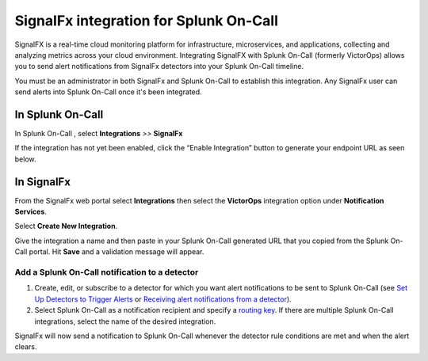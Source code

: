 SignalFx integration for Splunk On-Call
**********************************************************

SignalFX is a real-time cloud monitoring platform for infrastructure,
microservices, and applications, collecting and analyzing metrics across
your cloud environment. Integrating SignalFX with Splunk On-Call
(formerly VictorOps) allows you to send alert notifications from
SignalFx detectors into your Splunk On-Call timeline.

You must be an administrator in both SignalFx and Splunk On-Call to
establish this integration. Any SignalFx user can send alerts into
Splunk On-Call once it's been integrated.

**In Splunk On-Call**
---------------------

In Splunk On-Call , select **Integrations** *>>* **SignalFx**

If the integration has not yet been enabled, click the “Enable
Integration” button to generate your endpoint URL as seen below.

.. image:: /_images/spoc/SignalFX_VO@2x.png

**In SignalFx**
---------------

From the SignalFx web portal select **Integrations** then select
the **VictorOps** integration option under **Notification Services**.

.. image:: /_images/spoc/SF_Integration_page@2x-1.png

Select **Create New Integration**.

.. image:: /_images/spoc/Create-New-Integration@2x.png

Give the integration a name and then paste in your Splunk On-Call
generated URL that you copied from the Splunk On-Call portal. Hit
**Save** and a validation message will appear.

.. image:: /_images/spoc/sigfx_vo@2x.png

Add a Splunk On-Call notification to a detector
~~~~~~~~~~~~~~~~~~~~~~~~~~~~~~~~~~~~~~~~~~~~~~~

1. Create, edit, or subscribe to a detector for which you want alert
   notifications to be sent to Splunk On-Call (see `Set Up Detectors to
   Trigger
   Alerts <https://docs.signalfx.com/en/latest/detect-alert/set-up-detectors.html#detectors>`__ or `Receiving
   alert notifications from a
   detector <https://docs.signalfx.com/en/latest/detect-alert/manage-notifications.html#receiving-notifications>`__).
2. Select Splunk On-Call as a notification recipient and specify a
   `routing
   key <https://help.victorops.com/knowledge-base/routing-keys/>`__. If
   there are multiple Splunk On-Call integrations, select the name of
   the desired integration.

SignalFx will now send a notification to Splunk On-Call whenever the
detector rule conditions are met and when the alert clears.
